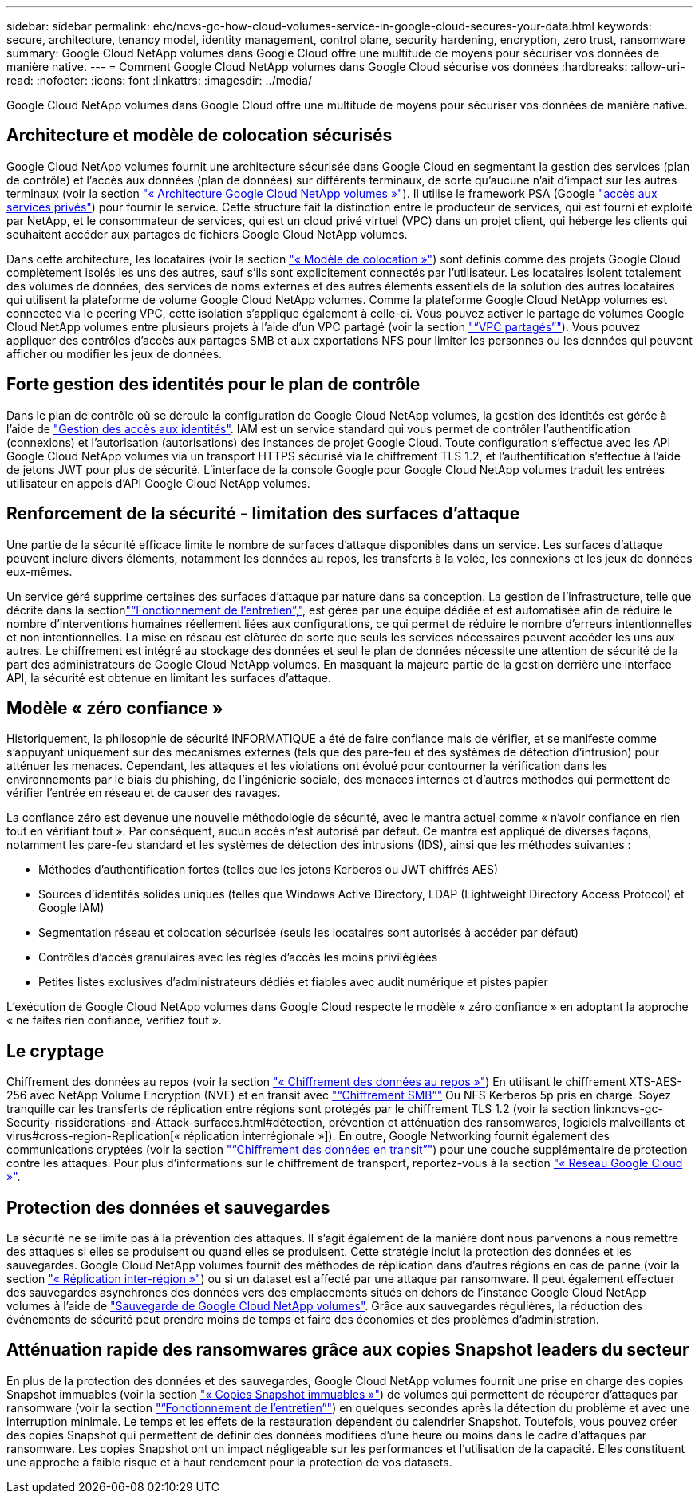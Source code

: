 ---
sidebar: sidebar 
permalink: ehc/ncvs-gc-how-cloud-volumes-service-in-google-cloud-secures-your-data.html 
keywords: secure, architecture, tenancy model, identity management, control plane, security hardening, encryption, zero trust, ransomware 
summary: Google Cloud NetApp volumes dans Google Cloud offre une multitude de moyens pour sécuriser vos données de manière native. 
---
= Comment Google Cloud NetApp volumes dans Google Cloud sécurise vos données
:hardbreaks:
:allow-uri-read: 
:nofooter: 
:icons: font
:linkattrs: 
:imagesdir: ../media/


[role="lead"]
Google Cloud NetApp volumes dans Google Cloud offre une multitude de moyens pour sécuriser vos données de manière native.



== Architecture et modèle de colocation sécurisés

Google Cloud NetApp volumes fournit une architecture sécurisée dans Google Cloud en segmentant la gestion des services (plan de contrôle) et l'accès aux données (plan de données) sur différents terminaux, de sorte qu'aucune n'ait d'impact sur les autres terminaux (voir la section link:ncvs-gc-cloud-volumes-service-architecture.html["« Architecture Google Cloud NetApp volumes »"]). Il utilise le framework PSA (Google https://cloud.google.com/vpc/docs/private-services-access?hl=en_US["accès aux services privés"^]) pour fournir le service. Cette structure fait la distinction entre le producteur de services, qui est fourni et exploité par NetApp, et le consommateur de services, qui est un cloud privé virtuel (VPC) dans un projet client, qui héberge les clients qui souhaitent accéder aux partages de fichiers Google Cloud NetApp volumes.

Dans cette architecture, les locataires (voir la section link:ncvs-gc-cloud-volumes-service-architecture.html#tenancy-model["« Modèle de colocation »"]) sont définis comme des projets Google Cloud complètement isolés les uns des autres, sauf s'ils sont explicitement connectés par l'utilisateur. Les locataires isolent totalement des volumes de données, des services de noms externes et des autres éléments essentiels de la solution des autres locataires qui utilisent la plateforme de volume Google Cloud NetApp volumes. Comme la plateforme Google Cloud NetApp volumes est connectée via le peering VPC, cette isolation s'applique également à celle-ci. Vous pouvez activer le partage de volumes Google Cloud NetApp volumes entre plusieurs projets à l'aide d'un VPC partagé (voir la section link:ncvs-gc-cloud-volumes-service-architecture.html#shared-vpcs["“VPC partagés”"]). Vous pouvez appliquer des contrôles d'accès aux partages SMB et aux exportations NFS pour limiter les personnes ou les données qui peuvent afficher ou modifier les jeux de données.



== Forte gestion des identités pour le plan de contrôle

Dans le plan de contrôle où se déroule la configuration de Google Cloud NetApp volumes, la gestion des identités est gérée à l'aide de https://cloud.google.com/iam/docs/overview["Gestion des accès aux identités"^]. IAM est un service standard qui vous permet de contrôler l'authentification (connexions) et l'autorisation (autorisations) des instances de projet Google Cloud. Toute configuration s'effectue avec les API Google Cloud NetApp volumes via un transport HTTPS sécurisé via le chiffrement TLS 1.2, et l'authentification s'effectue à l'aide de jetons JWT pour plus de sécurité. L'interface de la console Google pour Google Cloud NetApp volumes traduit les entrées utilisateur en appels d'API Google Cloud NetApp volumes.



== Renforcement de la sécurité - limitation des surfaces d'attaque

Une partie de la sécurité efficace limite le nombre de surfaces d'attaque disponibles dans un service. Les surfaces d'attaque peuvent inclure divers éléments, notamment les données au repos, les transferts à la volée, les connexions et les jeux de données eux-mêmes.

Un service géré supprime certaines des surfaces d'attaque par nature dans sa conception. La gestion de l'infrastructure, telle que décrite dans la sectionlink:ncvs-gc-service-operation.html["“Fonctionnement de l'entretien”,"], est gérée par une équipe dédiée et est automatisée afin de réduire le nombre d'interventions humaines réellement liées aux configurations, ce qui permet de réduire le nombre d'erreurs intentionnelles et non intentionnelles. La mise en réseau est clôturée de sorte que seuls les services nécessaires peuvent accéder les uns aux autres. Le chiffrement est intégré au stockage des données et seul le plan de données nécessite une attention de sécurité de la part des administrateurs de Google Cloud NetApp volumes. En masquant la majeure partie de la gestion derrière une interface API, la sécurité est obtenue en limitant les surfaces d'attaque.



== Modèle « zéro confiance »

Historiquement, la philosophie de sécurité INFORMATIQUE a été de faire confiance mais de vérifier, et se manifeste comme s'appuyant uniquement sur des mécanismes externes (tels que des pare-feu et des systèmes de détection d'intrusion) pour atténuer les menaces. Cependant, les attaques et les violations ont évolué pour contourner la vérification dans les environnements par le biais du phishing, de l'ingénierie sociale, des menaces internes et d'autres méthodes qui permettent de vérifier l'entrée en réseau et de causer des ravages.

La confiance zéro est devenue une nouvelle méthodologie de sécurité, avec le mantra actuel comme « n'avoir confiance en rien tout en vérifiant tout ». Par conséquent, aucun accès n'est autorisé par défaut. Ce mantra est appliqué de diverses façons, notamment les pare-feu standard et les systèmes de détection des intrusions (IDS), ainsi que les méthodes suivantes :

* Méthodes d'authentification fortes (telles que les jetons Kerberos ou JWT chiffrés AES)
* Sources d'identités solides uniques (telles que Windows Active Directory, LDAP (Lightweight Directory Access Protocol) et Google IAM)
* Segmentation réseau et colocation sécurisée (seuls les locataires sont autorisés à accéder par défaut)
* Contrôles d'accès granulaires avec les règles d'accès les moins privilégiées
* Petites listes exclusives d'administrateurs dédiés et fiables avec audit numérique et pistes papier


L'exécution de Google Cloud NetApp volumes dans Google Cloud respecte le modèle « zéro confiance » en adoptant la approche « ne faites rien confiance, vérifiez tout ».



== Le cryptage

Chiffrement des données au repos (voir la section link:ncvs-gc-data-encryption-at-rest.html["« Chiffrement des données au repos »"]) En utilisant le chiffrement XTS-AES-256 avec NetApp Volume Encryption (NVE) et en transit avec link:ncvs-gc-data-encryption-in-transit.html#smb-encryption["“Chiffrement SMB”"] Ou NFS Kerberos 5p pris en charge. Soyez tranquille car les transferts de réplication entre régions sont protégés par le chiffrement TLS 1.2 (voir la section link:ncvs-gc-Security-rissiderations-and-Attack-surfaces.html#détection, prévention et atténuation des ransomwares, logiciels malveillants et virus#cross-region-Replication[« réplication interrégionale »]). En outre, Google Networking fournit également des communications cryptées (voir la section link:ncvs-gc-data-encryption-in-transit.html["“Chiffrement des données en transit”"]) pour une couche supplémentaire de protection contre les attaques. Pour plus d'informations sur le chiffrement de transport, reportez-vous à la section link:ncvs-gc-data-encryption-in-transit.html#google-cloud-network["« Réseau Google Cloud »"].



== Protection des données et sauvegardes

La sécurité ne se limite pas à la prévention des attaques. Il s'agit également de la manière dont nous parvenons à nous remettre des attaques si elles se produisent ou quand elles se produisent. Cette stratégie inclut la protection des données et les sauvegardes. Google Cloud NetApp volumes fournit des méthodes de réplication dans d'autres régions en cas de panne (voir la section link:ncvs-gc-security-considerations-and-attack-surfaces.html#cross-region-replication["« Réplication inter-région »"]) ou si un dataset est affecté par une attaque par ransomware. Il peut également effectuer des sauvegardes asynchrones des données vers des emplacements situés en dehors de l'instance Google Cloud NetApp volumes à l'aide de link:ncvs-gc-security-considerations-and-attack-surfaces.html#cloud-volumes-service-backup["Sauvegarde de Google Cloud NetApp volumes"]. Grâce aux sauvegardes régulières, la réduction des événements de sécurité peut prendre moins de temps et faire des économies et des problèmes d'administration.



== Atténuation rapide des ransomwares grâce aux copies Snapshot leaders du secteur

En plus de la protection des données et des sauvegardes, Google Cloud NetApp volumes fournit une prise en charge des copies Snapshot immuables (voir la section link:ncvs-gc-security-considerations-and-attack-surfaces.html#immutable-snapshot-copies["« Copies Snapshot immuables »"]) de volumes qui permettent de récupérer d'attaques par ransomware (voir la section link:ncvs-gc-service-operation.html["“Fonctionnement de l'entretien”"]) en quelques secondes après la détection du problème et avec une interruption minimale. Le temps et les effets de la restauration dépendent du calendrier Snapshot. Toutefois, vous pouvez créer des copies Snapshot qui permettent de définir des données modifiées d'une heure ou moins dans le cadre d'attaques par ransomware. Les copies Snapshot ont un impact négligeable sur les performances et l'utilisation de la capacité. Elles constituent une approche à faible risque et à haut rendement pour la protection de vos datasets.
